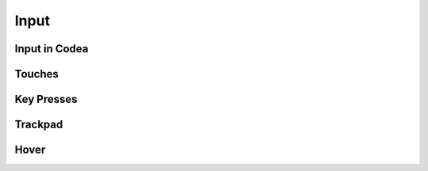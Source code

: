 Input
=====

Input in Codea
--------------

Touches
-------

Key Presses
-----------

Trackpad
--------

Hover
-----
